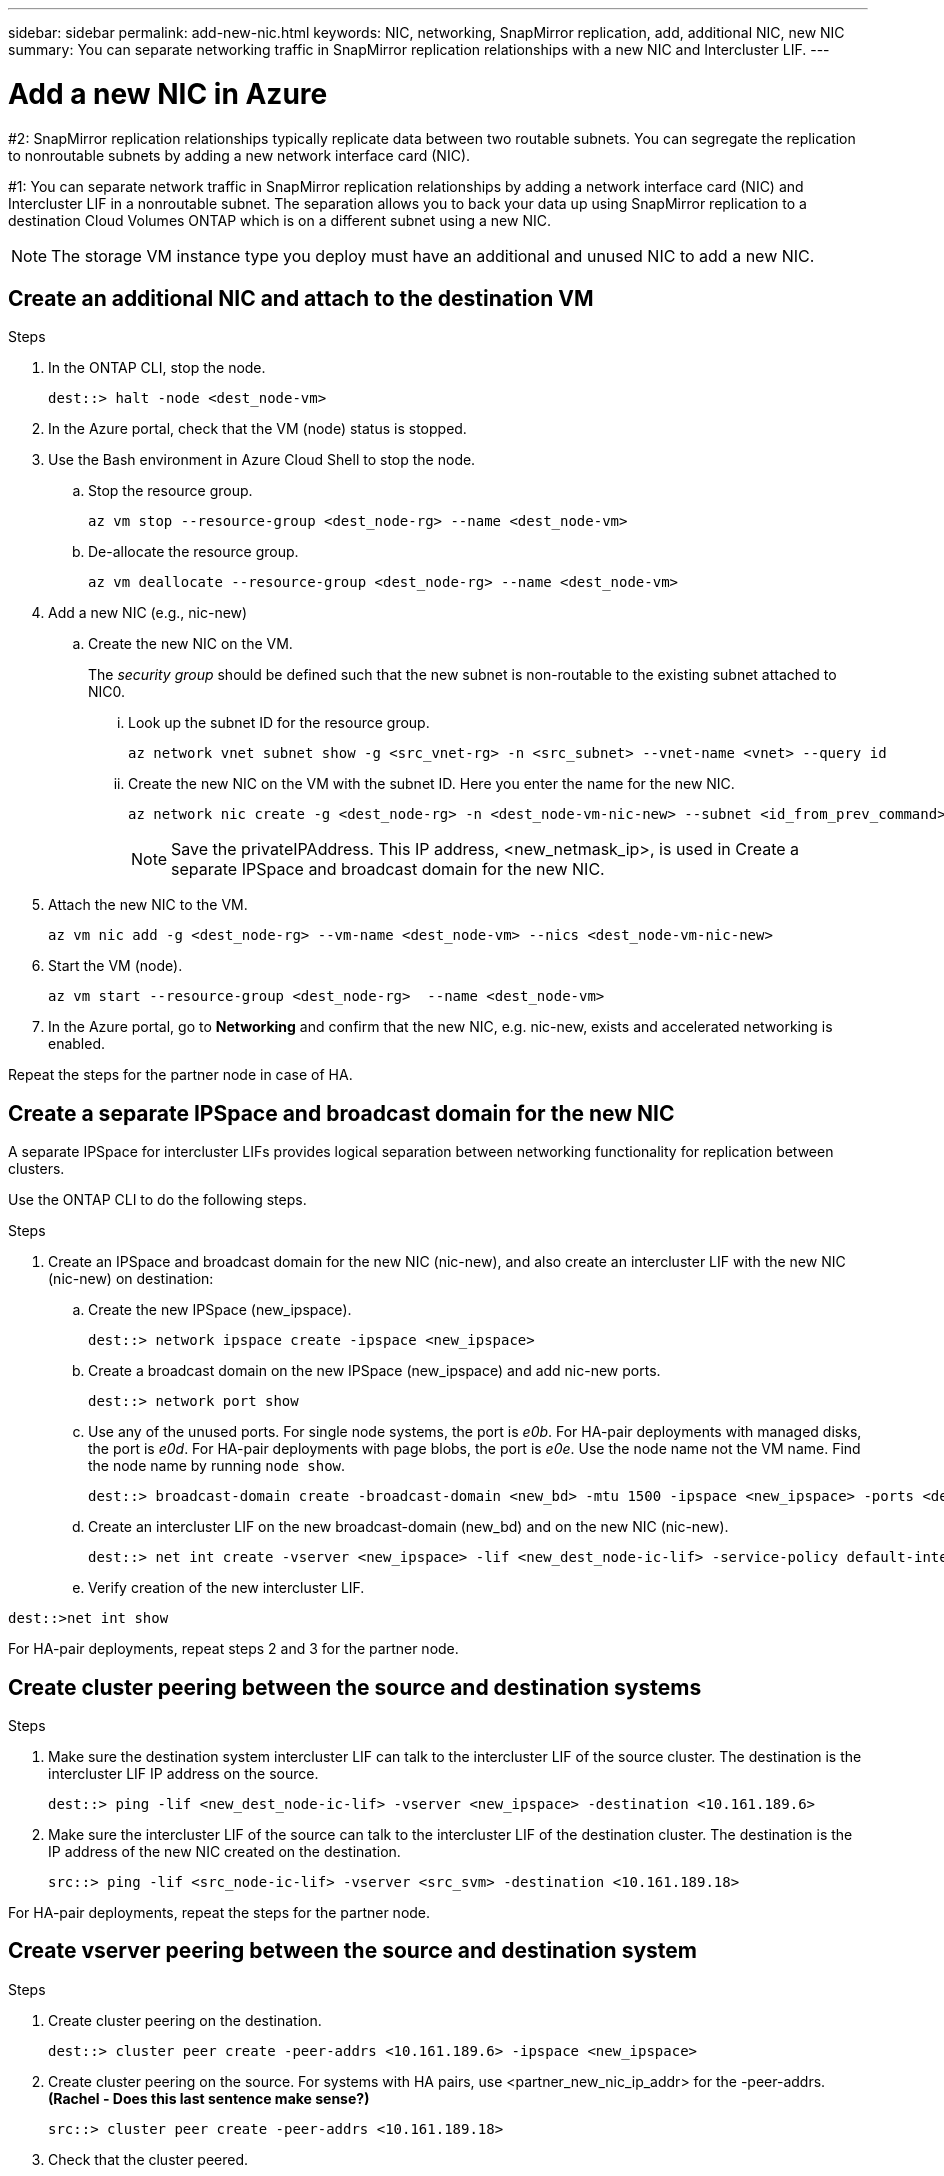 ---
sidebar: sidebar
permalink: add-new-nic.html
keywords: NIC, networking, SnapMirror replication, add, additional NIC, new NIC
summary: You can separate networking traffic in SnapMirror replication relationships with a new NIC and Intercluster LIF. 
---

= Add a new NIC in Azure
:hardbreaks:
:nofooter:
:icons: font
:linkattrs:
:imagesdir: ./media/

[.lead]
#2: SnapMirror replication relationships typically replicate data between two routable subnets. You can segregate the replication to nonroutable subnets by adding a new network interface card (NIC). 

#1: You can separate network traffic in SnapMirror replication relationships by adding a network interface card (NIC) and Intercluster LIF in a nonroutable subnet. The separation allows you to back your data up using SnapMirror replication to a destination Cloud Volumes ONTAP which is on a different subnet using a new NIC. 

NOTE: The storage VM instance type you deploy must have an additional and unused NIC to add a new NIC.

== Create an additional NIC and attach to the destination VM

.Steps
. In the ONTAP CLI, stop the node.
+
[source,json]
----
dest::> halt -node <dest_node-vm>
----
. In the Azure portal, check that the VM (node) status is stopped. 
. Use the Bash environment in Azure Cloud Shell to stop the node.
.. Stop the resource group.
+
[source,json]
----
az vm stop --resource-group <dest_node-rg> --name <dest_node-vm>
----
.. De-allocate the resource group.
+ 
[source,json]
----
az vm deallocate --resource-group <dest_node-rg> --name <dest_node-vm>
----
. Add a new NIC (e.g., nic-new)
.. Create the new NIC on the VM. 
+
The _security group_ should be defined such that the new subnet is non-routable to the existing subnet attached to NIC0.
 
... Look up the subnet ID for the resource group. 
+
[source,json]
----
az network vnet subnet show -g <src_vnet-rg> -n <src_subnet> --vnet-name <vnet> --query id
----
... Create the new NIC on the VM with the subnet ID. Here you enter the name for the new NIC. 
+
[source,json]
----
az network nic create -g <dest_node-rg> -n <dest_node-vm-nic-new> --subnet <id_from_prev_command> --accelerated-networking true
----
+
NOTE: Save the privateIPAddress. This IP address, <new_netmask_ip>, is used in Create a separate IPSpace and broadcast domain for the new NIC.

. Attach the new NIC to the VM.
+
[source,json]
----
az vm nic add -g <dest_node-rg> --vm-name <dest_node-vm> --nics <dest_node-vm-nic-new>
----
. Start the VM (node).
+
[source,json]
----
az vm start --resource-group <dest_node-rg>  --name <dest_node-vm>
----
. In the Azure portal, go to *Networking* and confirm that the new NIC, e.g. nic-new, exists and accelerated networking is enabled. 

Repeat the steps for the partner node in case of HA.

== Create a separate IPSpace and broadcast domain for the new NIC
A separate IPSpace for intercluster LIFs provides logical separation between networking functionality for replication between clusters. 

Use the ONTAP CLI to do the following steps.

.Steps
. Create an IPSpace and broadcast domain for the new NIC (nic-new), and also create an intercluster LIF with the new NIC (nic-new) on destination:

.. Create the new IPSpace (new_ipspace).
+
[source,json]
----
dest::> network ipspace create -ipspace <new_ipspace>
----
.. Create a broadcast domain on the new IPSpace (new_ipspace) and add nic-new ports.
+
[source,json]
----
dest::> network port show
----
.. Use any of the unused ports. For single node systems, the port is _e0b_. For HA-pair deployments with managed disks, the port is _e0d_. For HA-pair deployments with page blobs, the port is _e0e_. Use the node name not the VM name. Find the node name by running `node show`.  
+
[source,json]
----
dest::> broadcast-domain create -broadcast-domain <new_bd> -mtu 1500 -ipspace <new_ipspace> -ports <dest_node-cot-vm:e0b>
----
.. Create an intercluster LIF on the new broadcast-domain (new_bd) and on the new NIC (nic-new).
+
[source,json]
----
dest::> net int create -vserver <new_ipspace> -lif <new_dest_node-ic-lif> -service-policy default-intercluster -address <new_added_nic_primary_addr> -home-port <e0b> -home-node <node> -netmask <new_netmask_ip> -broadcast-domain <new_bd>
----

.. Verify creation of the new intercluster LIF.
[source,json]
----
dest::>net int show
----

For HA-pair deployments, repeat steps 2 and 3 for the partner node.

== Create cluster peering between the source and destination systems
.Steps

. Make sure the destination system intercluster LIF can talk to the intercluster LIF of the source cluster. The destination is the intercluster LIF IP address on the source. 
+
[source,json]
----
dest::> ping -lif <new_dest_node-ic-lif> -vserver <new_ipspace> -destination <10.161.189.6> 
----
. Make sure the intercluster LIF of the source can talk to the intercluster LIF of the destination cluster. The destination is the IP address of the new NIC created on the destination. 
+
[source,json]
----
src::> ping -lif <src_node-ic-lif> -vserver <src_svm> -destination <10.161.189.18>
----

For HA-pair deployments, repeat the steps for the partner node.

== Create vserver peering between the source and destination system
.Steps

. Create cluster peering on the destination.
+
[source,json]
----
dest::> cluster peer create -peer-addrs <10.161.189.6> -ipspace <new_ipspace>
----
. Create cluster peering on the source. For systems with HA pairs, use <partner_new_nic_ip_addr> for the -peer-addrs. *(Rachel - Does this last sentence make sense?)*
+
[source,json]
----
src::> cluster peer create -peer-addrs <10.161.189.18>
----
. Check that the cluster peered.
+
[source,json]
----
src::> cluster peer show 
----
.Output
Successful peering shows available in the availability field. 
. Create Vserver peering on the destination. Both source and destination Vservers should be data Vservers.
.. View the list of Vservers and the cluster name on source and destination *Rachel - Why is this step here? Is it necessary? The actual code is for step 4 I think, not step 4.a.*  
+
[source,json]
----
dest::> vserver peer create -vserver <dest_svm> -peer-vserver <src_svm> -peer-cluster <src_cluster> -applications snapmirror``
----
. Accept the Vserver peering.
+
[source,json]
----
src::> vserver peer accept -vserver <src_svm> -peer-vserver <dest_svm>
----
. Check that the Vserver peered.
+
[source,json]
----
Vserver Peer show
----

.Result
Peer state should show `peered` and peering application should show `Snapmirror`. *Rachel - Is the output for `Vserver Peer show` correct as I have placed in mono font?*

== Create a SnapMirror relationship between the source and destination system
*Rachel - Why do this?*

.Steps
. Create a data protected volume on the destination vserver. 
+
[source,json]
----
dest::> vol create -volume <new_dest_vol> -vserver <dest_svm> -type DP -size <10GB> -aggregate <aggr1>
----
. Add an export policy rule to the volume. *(Rachel: Is this the correct step and is it necessary for all volumes?)* 
+
[source,json]
----
dest::> vserver export-policy rule create -clientmatch 0.0.0.0/0 -policyname default -vserver <dest_svm> -rwrule any -allow-dev true -superuser any -allow-suid true -rorule any``
----
. Create and initialize the SnapMirror replication relationship on the destination. 
+
[source,json]
----
dest::> snapmirror create -source-path <src_svm:src_vol>  -destination-path  <dest_vs:new_dest_vol> -vserver <dest_svm> -policy <MirrorAllSnapshots> -schedule <5min>
----
. Choose the SnapMirror policy and schedule according to the requirements.
+
[source,json]
----
dest::> snapmirror initialize -destination-path  <dest_vs:new_dest_vol>
----

== Validate the SnapMirror relationship is healthy
In the ONTAP CLI, run the following commands to validate the SnapMirror relationship is healthy. 

[cols=2*,options="header",cols="20,30"]
|===

| Command
| Output

| snapmirror show | Healthy
| snapmirror show-history | Successful creation and initialization

|===
If you check after the scheduled time has passed it should show a successful update as well (*Rachel: What is the scheduled time?)*

Optionally, you can mount the source and destination volumes using "vol mount", write a file to the source, and verify the volume is replicating to the destination. *(Rachel: Are there commands or specific instructions for how to do this)*
